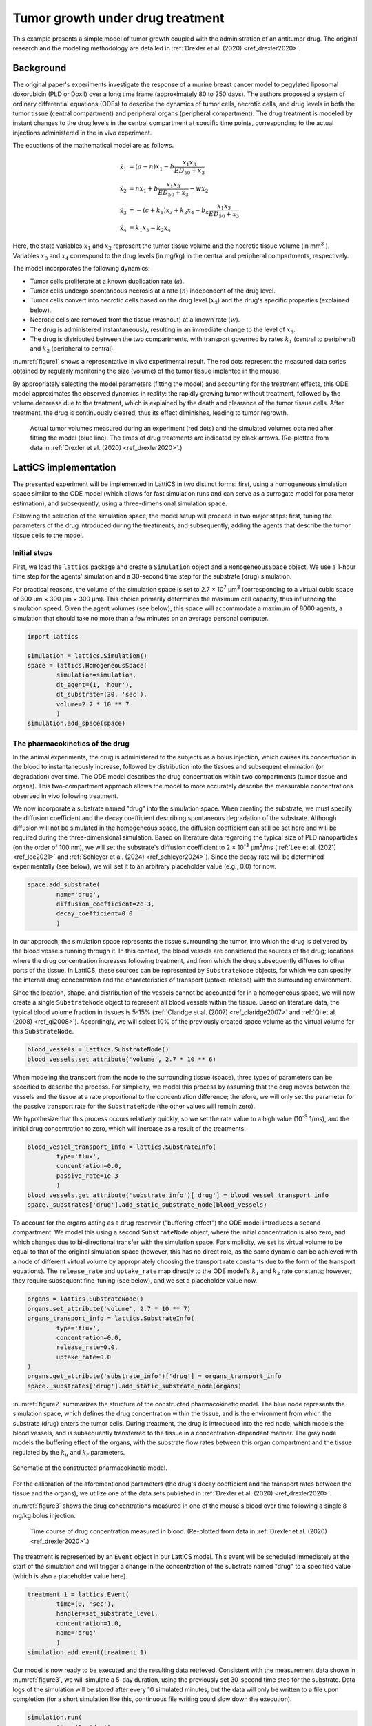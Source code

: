 Tumor growth under drug treatment
=================================

This example presents a simple model of tumor growth coupled with the administration of an antitumor drug. The original research and the modeling methodology are detailed in :ref:`Drexler et al. (2020) <ref_drexler2020>`.

Background
----------

The original paper's experiments investigate the response of a murine breast cancer model to pegylated liposomal doxorubicin (PLD or Doxil) over a long time frame (approximately 80 to 250 days). The authors proposed a system of ordinary differential equations (ODEs) to describe the dynamics of tumor cells, necrotic cells, and drug levels in both the tumor tissue (central compartment) and peripheral organs (peripheral compartment). The drug treatment is modeled by instant changes to the drug levels in the central compartment at specific time points, corresponding to the actual injections administered in the in vivo experiment.

The equations of the mathematical model are as follows.

.. math::

    \begin{align*}
	\dot{x}_1 &= (a - n) x_1 - b \frac{x_1 x_3}{ED_{50} + x_3} \\
	\dot{x}_2 &= n x_1 + b \frac{x_1 x_3}{ED_{50} + x_3} - w x_2 \\
	\dot{x}_3 &= -(c + k_1) x_3 + k_2 x_4 - b_k \frac{x_1 x_3}{ED_{50} + x_3} \\
	\dot{x}_4 &= k_1 x_3 - k_2 x_4
    \end{align*}

Here, the state variables :math:`x_1` and :math:`x_2` represent the tumor tissue volume and the necrotic tissue volume (in mm\ :sup:`3` ). Variables :math:`x_3` and :math:`x_4` correspond to the drug levels (in mg/kg) in the central and peripheral compartments, respectively.

The model incorporates the following dynamics:

* Tumor cells proliferate at a known duplication rate (:math:`a`).
* Tumor cells undergo spontaneous necrosis at a rate (:math:`n`) independent of the drug level.
* Tumor cells convert into necrotic cells based on the drug level (:math:`x_3`) and the drug's specific properties (explained below).
* Necrotic cells are removed from the tissue (washout) at a known rate (:math:`w`).
* The drug is administered instantaneously, resulting in an immediate change to the level of :math:`x_3`.
* The drug is distributed between the two compartments, with transport governed by rates :math:`k_1` (central to peripheral) and :math:`k_2` (peripheral to central).

:numref:`figure1` shows a representative in vivo experimental result. The red dots represent the measured data series obtained by regularly monitoring the size (volume) of the tumor tissue implanted in the mouse.

By appropriately selecting the model parameters (fitting the model) and accounting for the treatment effects, this ODE model approximates the observed dynamics in reality: the rapidly growing tumor without treatment, followed by the volume decrease due to the treatment, which is explained by the death and clearance of the tumor tissue cells. After treatment, the drug is continuously cleared, thus its effect diminishes, leading to tumor regrowth.

.. _figure1:
.. figure:: Figure_1.png

    Actual tumor volumes measured during an experiment (red dots) and the simulated volumes obtained after fitting the model (blue line). The times of drug treatments are indicated by black arrows. (Re-plotted from data in :ref:`Drexler et al. (2020) <ref_drexler2020>`.)


LattiCS implementation
----------------------

The presented experiment will be implemented in LattiCS in two distinct forms: first, using a homogeneous simulation space similar to the ODE model (which allows for fast simulation runs and can serve as a surrogate model for parameter estimation), and subsequently, using a three-dimensional simulation space.

Following the selection of the simulation space, the model setup will proceed in two major steps: first, tuning the parameters of the drug introduced during the treatments, and subsequently, adding the agents that describe the tumor tissue cells to the model.

Initial steps
^^^^^^^^^^^^^

First, we load the ``lattics`` package and create a ``Simulation`` object and a ``HomogeneousSpace`` object. We use a 1-hour time step for the agents' simulation and a 30-second time step for the substrate (drug) simulation.

For practical reasons, the volume of the simulation space is set to 2.7 × 10\ :sup:`7` μm\ :sup:`3` (corresponding to a virtual cubic space of 300 μm × 300 μm × 300 μm). This choice primarily determines the maximum cell capacity, thus influencing the simulation speed. Given the agent volumes (see below), this space will accommodate a maximum of 8000 agents, a simulation that should take no more than a few minutes on an average personal computer.

.. code-block:: python

	import lattics

	simulation = lattics.Simulation()
	space = lattics.HomogeneousSpace(
		simulation=simulation,
		dt_agent=(1, 'hour'),
		dt_substrate=(30, 'sec'),
		volume=2.7 * 10 ** 7
		)
	simulation.add_space(space)


The pharmacokinetics of the drug
^^^^^^^^^^^^^^^^^^^^^^^^^^^^^^^^

In the animal experiments, the drug is administered to the subjects as a bolus injection, which causes its concentration in the blood to instantaneously increase, followed by distribution into the tissues and subsequent elimination (or degradation) over time. The ODE model describes the drug concentration within two compartments (tumor tissue and organs). This two-compartment approach allows the model to more accurately describe the measurable concentrations observed in vivo following treatment.

We now incorporate a substrate named "drug" into the simulation space. When creating the substrate, we must specify the diffusion coefficient and the decay coefficient describing spontaneous degradation of the substrate. Although diffusion will not be simulated in the homogeneous space, the diffusion coefficient can still be set here and will be required during the three-dimensional simulation. Based on literature data regarding the typical size of PLD nanoparticles (on the order of 100 nm), we will set the substrate's diffusion coefficient to 2 × 10\ :sup:`-3` μm\ :sup:`2`/ms (:ref:`Lee et al. (2021) <ref_lee2021>` and :ref:`Schleyer et al. (2024) <ref_schleyer2024>`). Since the decay rate will be determined experimentally (see below), we will set it to an arbitrary placeholder value (e.g., 0.0) for now.

.. code-block:: python

	space.add_substrate(
		name='drug',
		diffusion_coefficient=2e-3,
		decay_coefficient=0.0
		)

In our approach, the simulation space represents the tissue surrounding the tumor, into which the drug is delivered by the blood vessels running through it. In this context, the blood vessels are considered the sources of the drug; locations where the drug concentration increases following treatment, and from which the drug subsequently diffuses to other parts of the tissue. In LattiCS, these sources can be represented by ``SubstrateNode`` objects, for which we can specify the internal drug concentration and the characteristics of transport (uptake-release) with the surrounding environment.

Since the location, shape, and distribution of the vessels cannot be accounted for in a homogeneous space, we will now create a single ``SubstrateNode`` object to represent all blood vessels within the tissue. Based on literature data, the typical blood volume fraction in tissues is 5-15% (:ref:`Claridge et al. (2007) <ref_claridge2007>` and :ref:`Qi et al. (2008) <ref_qi2008>`). Accordingly, we will select 10% of the previously created space volume as the virtual volume for this ``SubstrateNode``.

.. code-block:: python

	blood_vessels = lattics.SubstrateNode()
	blood_vessels.set_attribute('volume', 2.7 * 10 ** 6)
	
When modeling the transport from the node to the surrounding tissue (space), three types of parameters can be specified to describe the process. For simplicity, we model this process by assuming that the drug moves between the vessels and the tissue at a rate proportional to the concentration difference; therefore, we will only set the parameter for the passive transport rate for the ``SubstrateNode`` (the other values will remain zero).

We hypothesize that this process occurs relatively quickly, so we set the rate value to a high value (10\ :sup:`-3` 1/ms), and the initial drug concentration to zero, which will increase as a result of the treatments.
	
.. code-block:: python
	
	blood_vessel_transport_info = lattics.SubstrateInfo(
		type='flux',
		concentration=0.0,
		passive_rate=1e-3
		)
	blood_vessels.get_attribute('substrate_info')['drug'] = blood_vessel_transport_info
	space._substrates['drug'].add_static_substrate_node(blood_vessels)

To account for the organs acting as a drug reservoir ("buffering effect") the ODE model introduces a second compartment. We model this using a second ``SubstrateNode`` object, where the initial concentration is also zero, and which changes due to bi-directional transfer with the simulation space. For simplicity, we set its virtual volume to be equal to that of the original simulation space (however, this has no direct role, as the same dynamic can be achieved with a node of different virtual volume by appropriately choosing the transport rate constants due to the form of the transport equations). The ``release_rate`` and ``uptake_rate`` map directly to the ODE model's :math:`k_1` and :math:`k_2` rate constants; however, they require subsequent fine-tuning (see below), and we set a placeholder value now.

.. code-block:: python

	organs = lattics.SubstrateNode()
	organs.set_attribute('volume', 2.7 * 10 ** 7)
	organs_transport_info = lattics.SubstrateInfo(
		type='flux',
		concentration=0.0,
		release_rate=0.0,
		uptake_rate=0.0
	)
	organs.get_attribute('substrate_info')['drug'] = organs_transport_info
	space._substrates['drug'].add_static_substrate_node(organs)

:numref:`figure2` summarizes the structure of the constructed pharmacokinetic model. The blue node represents the simulation space, which defines the drug concentration within the tissue, and is the environment from which the substrate (drug) enters the tumor cells. During treatment, the drug is introduced into the red node, which models the blood vessels, and is subsequently transferred to the tissue in a concentration-dependent manner. The gray node models the buffering effect of the organs, with the substrate flow rates between this organ compartment and the tissue regulated by the :math:`k_u` and :math:`k_r` parameters.

.. _figure2:
.. figure:: Figure_2.png
	:width: 400
	:align: center    
	
	Schematic of the constructed pharmacokinetic model.

For the calibration of the aforementioned parameters (the drug's decay coefficient and the transport rates between the tissue and the organs), we utilize one of the data sets published in :ref:`Drexler et al. (2020) <ref_drexler2020>`.

:numref:`figure3` shows the drug concentrations measured in one of the mouse's blood over time following a single 8 mg/kg bolus injection.

.. _figure3:
.. figure:: Figure_3.png	
	
	Time course of drug concentration measured in blood. (Re-plotted from data in :ref:`Drexler et al. (2020) <ref_drexler2020>`.)

The treatment is represented by an ``Event`` object in our LattiCS model. This event will be scheduled immediately at the start of the simulation and will trigger a change in the concentration of the substrate named "drug" to a specified value (which is also a placeholder value here).

.. code-block:: python

	treatment_1 = lattics.Event(
		time=(0, 'sec'),
		handler=set_substrate_level,
		concentration=1.0,
		name='drug'
		)
	simulation.add_event(treatment_1)

Our model is now ready to be executed and the resulting data retrieved. Consistent with the measurement data shown in :numref:`figure3`, we will simulate a 5-day duration, using the previously set 30-second time step for the substrate. Data logs of the simulation will be stored after every 10 simulated minutes, but the data will only be written to a file upon completion (for a short simulation like this, continuous file writing could slow down the execution).

.. code-block:: python

	simulation.run(
		time=(5, 'day'),
		dt=(30, 'sec'),
		dt_history=(10, 'min'),
		save_mode='on_completion'
		)
		
		
After plotting the concentration profile established in the simulation space, it is clear that the model parameters require refinement, as the simulated data set deviates significantly from the real data. Although this calibration could be performed using any of the well-established parameter fitting routines, we instead employ an "eyeballing" approach here to heuristically tune the model's parameters and gain a better understanding of their sensitivity and impact on the system dynamics.

In the simulated data, the drug concentration settles to an equilibrium value after a long period (meaning the drug is transferred from the blood vessels into the tissues). However, this equilibrium concentration is orders of magnitude lower than the initial drug concentration observed in reality, and the steady-state is reached too slowly. Let's first modify the ``concentration`` value within the ``Event`` representing the treatment so that the resulting equilibrium concentration roughly matches the initial value of the real data set (10\ :sup:`6` is an approximately good choice).

Next, we modify the rate of transfer from the blood vessel node into the tissues by increasing the ``passive_rate`` parameter stored in the ``blood_vessel_transport_info`` variable (5 × 10\ :sup:`-1` is an approximately good choice). Following these changes, the simulated drug concentration in the tissues will approach the initial value of the real data set, but the elimination dynamics still remain unrealistic.

In our model, the drug can leave the system due to decay, the rate of which was set during the substrate creation. Let's modify the ``decay_coefficient`` and set a small but non-zero value (e.g., 10\ :sup:`-8`). As a result, the trend of the simulated curve begins to resemble that of the measured data; however, the dynamics are still not perfect (in our model, decay is a first-order reaction, meaning the concentration decreases exponentially, whereas in the real data set, the elimination rate gradually slows).

Let us now set the ``release_rate`` and ``uptake_rate`` values stored in the ``organs_transport_info`` variable. We set the rate of uptake (flow from tissues to organs) greater than the rate of release (e.g., 1.0 and 10.0, respectively). Due to this change, the characteristic change in drug concentration begins to follow the trend of the real data set. Further adjustments to these parameters can quickly yield an adequate approximation.

.. _figure8:
.. figure:: Figure_8.png	
	
	Simulated time course of drug concentration after parameter estimation.


Tumor growth
^^^^^^^^^^^^


References
----------

.. _ref_drexler2020:

`Drexler et al. (2020)` Dániel András Drexler, Tamás Ferenci, András Füredi, Gergely Szakács, Levente Kovács, "Experimental data-driven tumor modeling for chemotherapy",
IFAC-PapersOnLine, Volume 53, Issue 2, 2020, Pages 16245-16250, ISSN 2405-8963; https://doi.org/10.1016/j.ifacol.2020.12.619

.. _ref_claridge2007:

`Claridge et al. (2007)` Ela Claridge, Džena Hidović-Rowe, Phillipe Taniere, Tariq Ismail, "Quantifying mucosal blood volume fraction from multispectral images of the colon", Proc. SPIE 6511, Medical Imaging 2007: Physiology, Function, and Structure from Medical Images, 65110C (29 March 2007); https://doi.org/10.1117/12.709559

.. _ref_qi2008:

`Qi et al. (2008)` Xiu-Ling Qi, Peter Burns, Juimiin Hong, Jeff Stainsby, Graham Wright, "Characterizing blood volume fraction (BVF) in a VX2 tumor", Magnetic Resonance Imaging, Volume 26, Issue 2, 2008, Pages 206-214, ISSN 0730-725X; https://doi.org/10.1016/j.mri.2007.05.010

.. _ref_lee2021:

`Lee et al. (2021)` Benjamin J. Lee, Yahya Cheema, Shahed Bader, Gregg A. Duncan, "Shaping nanoparticle diffusion through biological barriers to drug delivery", JCIS Open, Volume 4, 2021, 100025, ISSN 2666-934X; https://doi.org/10.1016/j.jciso.2021.100025

.. _ref_schleyer2024:

`Schleyer et al. (2024)` Genevieve Schleyer, Eann A. Patterson, and Judith M. Curran, "Label free tracking to quantify nanoparticle diffusion through biological media", Sci Rep 14, 18822 (2024); https://doi.org/10.1038/s41598-024-69506-0


